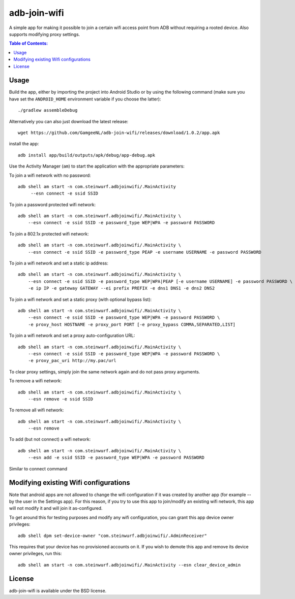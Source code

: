 =============
adb-join-wifi
=============
A simple app for making it possible to join a certain wifi access point from ADB
without requiring a rooted device. Also supports modifying proxy settings.

.. contents:: Table of Contents:
   :local:

Usage
=====
Build the app, either by importing the project into Android Studio or by using
the following command (make sure you have set the ``ANDROID_HOME`` environment
variable if you choose the latter)::

    ./gradlew assembleDebug

Alternatively you can also just download the latest release::

   wget https://github.com/GamgeeNL/adb-join-wifi/releases/download/1.0.2/app.apk

install the app::

   adb install app/build/outputs/apk/debug/app-debug.apk

Use the Activity Manager (``am``) to start the application with the appropriate
parameters:

To join a wifi network with no password::

   adb shell am start -n com.steinwurf.adbjoinwifi/.MainActivity
        --esn connect -e ssid SSID

To join a password protected wifi network::

    adb shell am start -n com.steinwurf.adbjoinwifi/.MainActivity \
        --esn connect -e ssid SSID -e password_type WEP|WPA -e password PASSWORD

To join a 802.1x protected wifi network::

    adb shell am start -n com.steinwurf.adbjoinwifi/.MainActivity \
        --esn connect -e ssid SSID -e password_type PEAP -e username USERNAME -e password PASSWORD

To join a wifi network and set a static ip address::

    adb shell am start -n com.steinwurf.adbjoinwifi/.MainActivity \
        --esn connect -e ssid SSID -e password_type WEP|WPA|PEAP [-e username USERNAME] -e password PASSWORD \
        -e ip IP -e gateway GATEWAY --ei prefix PREFIX -e dns1 DNS1 -e dns2 DNS2

To join a wifi network and set a static proxy (with optional bypass list)::
    
    adb shell am start -n com.steinwurf.adbjoinwifi/.MainActivity \
        --esn connect -e ssid SSID -e password_type WEP|WPA -e password PASSWORD \
        -e proxy_host HOSTNAME -e proxy_port PORT [-e proxy_bypass COMMA,SEPARATED,LIST]

To join a wifi network and set a proxy auto-configuration URL::
    
    adb shell am start -n com.steinwurf.adbjoinwifi/.MainActivity \
        --esn connect -e ssid SSID -e password_type WEP|WPA -e password PASSWORD \
        -e proxy_pac_uri http://my.pac/url

To clear proxy settings, simply join the same network again and do not pass proxy arguments.

To remove a wifi network::

    adb shell am start -n com.steinwurf.adbjoinwifi/.MainActivity \
        --esn remove -e ssid SSID

To remove all wifi network::

    adb shell am start -n com.steinwurf.adbjoinwifi/.MainActivity \
        --esn remove

To add (but not connect) a wifi network::

    adb shell am start -n com.steinwurf.adbjoinwifi/.MainActivity \
        --esn add -e ssid SSID -e password_type WEP|WPA -e password PASSWORD

Similar to connect command

Modifying existing Wifi configurations
=============================
Note that android apps are not allowed to change the wifi configuration if it
was created by another app (for example -- by the user in the Settings app). For
this reason, if you try to use this app to join/modify an existing wifi network,
this app will not modify it and will join it as-configured.

To get around this for testing purposes and modify any wifi configuration, you
can grant this app device owner privileges::

    adb shell dpm set-device-owner "com.steinwurf.adbjoinwifi/.AdminReceiver"

This requires that your device has no provisioned accounts on it.
If you wish to demote this app and remove its device owner privileges, run this::

    adb shell am start -n com.steinwurf.adbjoinwifi/.MainActivity --esn clear_device_admin


License
=======
adb-join-wifi is available under the BSD license.
